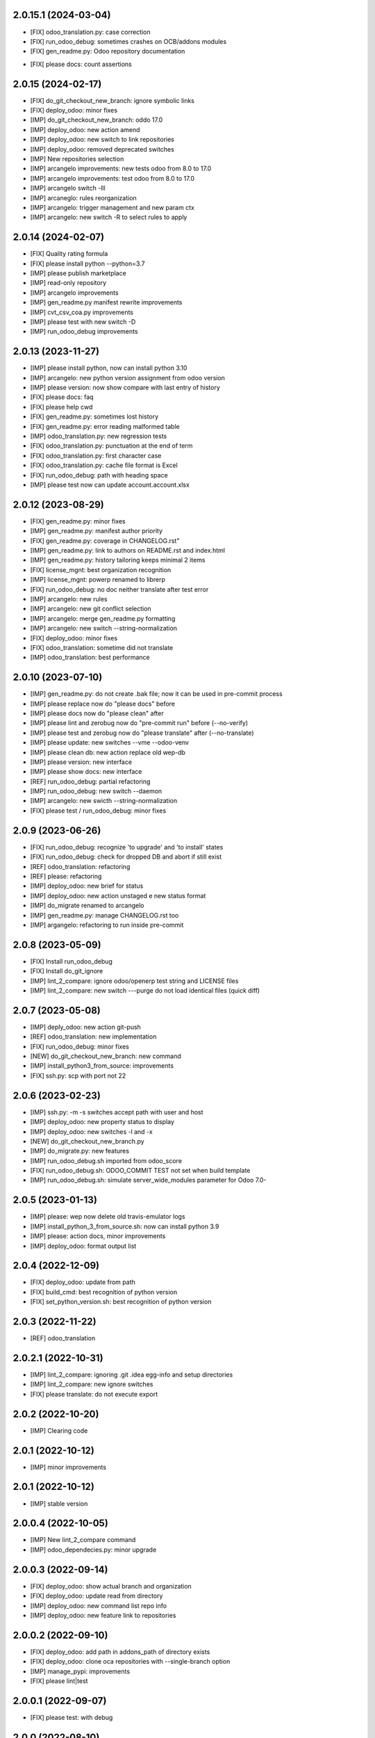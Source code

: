 2.0.15.1 (2024-03-04)
~~~~~~~~~~~~~~~~~~~~~

* [FIX] odoo_translation.py: case correction
* [FIX] run_odoo_debug: sometimes crashes on OCB/addons modules
* [FIX] gen_readme.py: Odoo repository documentation
+ [FIX[ please docs: count assertions

2.0.15 (2024-02-17)
~~~~~~~~~~~~~~~~~~~

* [FIX] do_git_checkout_new_branch: ignore symbolic links
* [FIX] deploy_odoo: minor fixes
* [IMP] do_git_checkout_new_branch: oddo 17.0
* [IMP] deploy_odoo: new action amend
* [IMP] deploy_odoo: new switch to link repositories
* [IMP] deploy_odoo: removed deprecated switches
* [IMP] New repositories selection
* [IMP] arcangelo improvements: new tests odoo from 8.0 to 17.0
* [IMP] arcangelo improvements: test odoo from 8.0 to 17.0
* [IMP] arcangelo switch -lll
* [IMP] arcaneglo: rules reorganization
* [IMP] arcangelo: trigger management and new param ctx
* [IMP] arcangelo: new switch -R to select rules to apply

2.0.14 (2024-02-07)
~~~~~~~~~~~~~~~~~~~

* [FIX] Quality rating formula
* [FIX] please install python --python=3.7
* [IMP] please publish marketplace
* [IMP] read-only repository
* [IMP] arcangelo improvements
* [IMP] gen_readme.py manifest rewrite improvements
* [IMP] cvt_csv_coa.py improvements
* [IMP] please test with new switch -D
* [IMP] run_odoo_debug improvements

2.0.13 (2023-11-27)
~~~~~~~~~~~~~~~~~~~

* [IMP] please install python, now can install python 3.10
* [IMP] arcangelo: new python version assignment from odoo version
* [IMP] please version: now show compare with last entry of history
* [FIX] please docs: faq
* [FIX] please help cwd
* [FIX] gen_readme.py: sometimes lost history
* [FIX] gen_readme.py: error reading malformed table
* [IMP] odoo_translation.py: new regression tests
* [FIX] odoo_translation.py: punctuation at the end of term
* [FIX] odoo_translation.py: first character case
* [FIX] odoo_translation.py: cache file format is Excel
* [FIX] run_odoo_debug: path with heading space
* [IMP] please test now can update account.account.xlsx

2.0.12 (2023-08-29)
~~~~~~~~~~~~~~~~~~~

* [FIX] gen_readme.py: minor fixes
* [IMP] gen_readme.py: manifest author priority
* [FIX] gen_readme.py: coverage in CHANGELOG.rst"
* [IMP] gen_readme.py: link to authors on README.rst and index.html
* [IMP] gen_readme.py: history tailoring keeps minimal 2 items
* [FIX] license_mgnt: best organization recognition
* [IMP] license_mgnt: powerp renamed to librerp
* [FIX] run_odoo_debug: no doc neither translate after test error
* [IMP] arcangelo: new rules
* [IMP] arcangelo: new git conflict selection
* [IMP] arcangelo: merge gen_readme.py formatting
* [IMP] arcangelo: new switch --string-normalization
* [FIX] deploy_odoo: minor fixes
* [FIX] odoo_translation: sometime did not translate
* [IMP] odoo_translation: best performance

2.0.10 (2023-07-10)
~~~~~~~~~~~~~~~~~~~

* [IMP] gen_readme.py: do not create .bak file; now it can be used in pre-commit process
* [IMP] please replace now do "please docs" before
* [IMP] please docs now do "please clean" after
* [IMP] please lint and zerobug now do "pre-commit run" before (--no-verify)
* [IMP] please test and zerobug now do "please translate" after (--no-translate)
* [IMP] please update: new switches --vme --odoo-venv
* [IMP] please clean db: new action replace old wep-db
* [IMP] please version: new interface
* [IMP] please show docs: new interface
* [REF] run_odoo_debug: partial refactoring
* [IMP] run_odoo_debug: new switch --daemon
* [IMP] arcangelo: new swicth --string-normalization
* [FIX] please test / run_odoo_debug: minor fixes

2.0.9 (2023-06-26)
~~~~~~~~~~~~~~~~~~

* [FIX] run_odoo_debug: recognize 'to upgrade' and 'to install' states
* [FIX] run_odoo_debug: check for dropped DB and abort if still exist
* [REF] odoo_translation: refactoring
* [REF] please: refactoring
* [IMP] deploy_odoo: new brief for status
* [IMP] deploy_odoo: new action unstaged e new status format
* [IMP] do_migrate renamed to arcangelo
* [IMP] gen_readme.py: manage CHANGELOG.rst too
* [IMP] argangelo: refactoring to run inside pre-commit

2.0.8 (2023-05-09)
~~~~~~~~~~~~~~~~~~

* [FIX] Install run_odoo_debug
* [FIX] Install do_git_ignore
* [IMP] lint_2_compare: ignore odoo/openerp test string and LICENSE files
* [IMP] lint_2_compare: new switch ---purge do not load identical files (quick diff)

2.0.7 (2023-05-08)
~~~~~~~~~~~~~~~~~~

* [IMP] deply_odoo: new action git-push
* [REF] odoo_translation: new implementation
* [FIX] run_odoo_debug: minor fixes
* [NEW] do_git_checkout_new_branch: new command
* [IMP] install_python3_from_source: improvements
* [FIX] ssh.py: scp with port not 22

2.0.6 (2023-02-23)
~~~~~~~~~~~~~~~~~~

* [IMP] ssh.py: -m -s switches accept path with user and host
* [IMP] deploy_odoo: new property status to display
* [IMP] deploy_odoo: new switches -l and -x
* [NEW] do_git_checkout_new_branch.py
* [IMP] do_migrate.py: new features
* [IMP] run_odoo_debug.sh imported from odoo_score
* [FIX] run_odoo_debug.sh: ODOO_COMMIT TEST not set when build template
* [IMP] run_odoo_debug.sh: simulate server_wide_modules parameter for Odoo 7.0-


2.0.5 (2023-01-13)
~~~~~~~~~~~~~~~~~~

* [IMP] please: wep now delete old travis-emulator logs
* [IMP] install_python_3_from_source.sh: now can install python 3.9
* [IMP] please: action docs, minor improvements
* [IMP] deploy_odoo: format output list

2.0.4 (2022-12-09)
~~~~~~~~~~~~~~~~~~

* [FIX] deploy_odoo: update from path
* [FIX] build_cmd: best recognition of python version
* [FIX] set_python_version.sh: best recognition of python version

2.0.3 (2022-11-22)
~~~~~~~~~~~~~~~~~~

* [REF] odoo_translation

2.0.2.1 (2022-10-31)
~~~~~~~~~~~~~~~~~~~~

* [IMP] lint_2_compare: ignoring .git .idea egg-info and setup directories
* [IMP] lint_2_compare: new ignore switches
* [FIX] please translate: do not execute export

2.0.2 (2022-10-20)
~~~~~~~~~~~~~~~~~~~~

* [IMP] Clearing code

2.0.1 (2022-10-12)
~~~~~~~~~~~~~~~~~~~~

* [IMP] minor improvements

2.0.1 (2022-10-12)
~~~~~~~~~~~~~~~~~~

* [IMP] stable version

2.0.0.4 (2022-10-05)
~~~~~~~~~~~~~~~~~~~~

* [IMP] New lint_2_compare command
* [IMP] odoo_dependecies.py: minor upgrade

2.0.0.3 (2022-09-14)
~~~~~~~~~~~~~~~~~~~~

* [FIX] deploy_odoo: show actual branch and organization
* [FIX] deploy_odoo: update read from directory
* [IMP] deploy_odoo: new command list repo info
* [IMP] deploy_odoo: new feature link to repositories

2.0.0.2 (2022-09-10)
~~~~~~~~~~~~~~~~~~~~

* [FIX] deploy_odoo: add path in addons_path of directory exists
* [FIX] deploy_odoo: clone oca repositories with --single-branch option
* [IMP] manage_pypi: improvements
* [FIX] please lint|test

2.0.0.1 (2022-09-07)
~~~~~~~~~~~~~~~~~~~~

* [FIX] please test: with debug

2.0.0 (2022-08-10)
~~~~~~~~~~~~~~~~~~

* [REF] Refactoring
